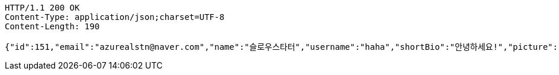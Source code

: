 [source,http,options="nowrap"]
----
HTTP/1.1 200 OK
Content-Type: application/json;charset=UTF-8
Content-Length: 190

{"id":151,"email":"azurealstn@naver.com","name":"슬로우스타터","username":"haha","shortBio":"안녕하세요!","picture":"test.jpg","role":"MEMBER","emailAuth":null,"existsEmail":null}
----